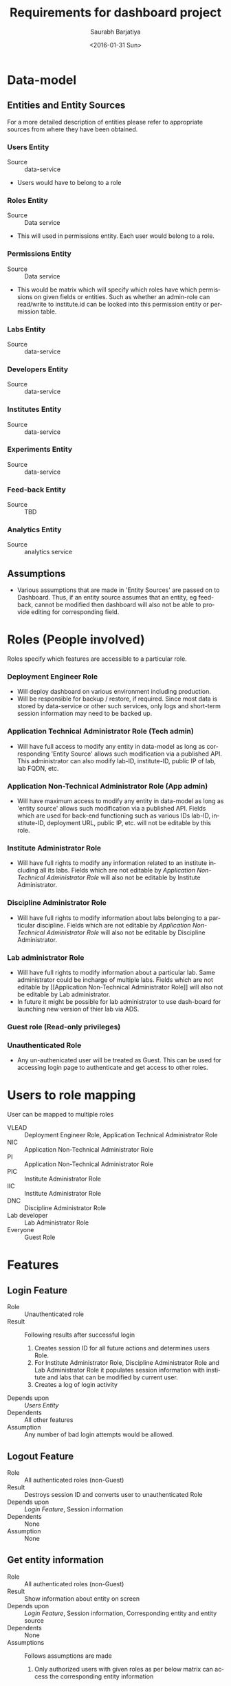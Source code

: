 #+TITLE: Requirements for dashboard project
#+DATE: <2016-01-31 Sun>
#+AUTHOR: Saurabh Barjatiya
#+EMAIL: saurabh@sbarjatiya.com
#+OPTIONS: ':nil *:t -:t ::t <:t H:3 \n:nil ^:t arch:headline
#+OPTIONS: author:t c:nil creator:comment d:(not "LOGBOOK") date:t
#+OPTIONS: e:t email:nil f:t inline:t num:t p:nil pri:nil stat:t
#+OPTIONS: tags:t tasks:t tex:t timestamp:t toc:t todo:t |:t
#+CREATOR: Emacs 24.4.1 (Org mode 8.2.10)
#+DESCRIPTION:
#+EXCLUDE_TAGS: noexport
#+KEYWORDS:
#+LANGUAGE: en
#+SELECT_TAGS: export

* Data-model
** Entities and Entity Sources
   For a more detailed description of entities please refer to
   appropriate sources from where they have been obtained.
*** Users Entity
    - Source :: data-service
    - Users would have to belong to a role
*** Roles Entity
    - Source :: Data service
    - This will used in permissions entity.  Each user would belong to
      a role.
*** Permissions Entity
    - Source :: Data service
    - This would be matrix which will specify which roles have which
      permissions on given fields or entities.  Such as whether an
      admin-role can read/write to institute.id can be looked into
      this permission entity or permission table. 
*** Labs Entity
    - Source :: data-service
*** Developers Entity
    - Source :: data-service
*** Institutes Entity
    - Source :: data-service
*** Experiments Entity
    - Source :: data-service
*** Feed-back Entity
    - Source :: TBD
*** Analytics Entity
    - Source :: analytics service
** Assumptions
   - Various assumptions that are made in 'Entity Sources' are passed
     on to Dashboard.  Thus, if an entity source assumes that an
     entity, eg feed-back, cannot be modified then dashboard will also
     not be able to provide editing for corresponding field.
* Roles (People involved)
  Roles specify which features are accessible to a particular role.
*** Deployment Engineer Role
    - Will deploy dashboard on various environment including production.
    - Will be responsible for backup / restore, if required.  Since
      most data is stored by data-service or other such services, only
      logs and short-term session information may need to be backed
      up.
*** Application Technical Administrator Role (Tech admin)
    - Will have full access to modify any entity in data-model as long
      as corresponding 'Entity Source' allows such modification via a
      published API.  This administrator can also modify lab-ID,
      institute-ID, public IP of lab, lab FQDN, etc.
*** Application Non-Technical Administrator Role (App admin)
    - Will have maximum access to modify any entity in data-model as
      long as 'entity source' allows such modification via a published
      API.  Fields which are used for back-end functioning such as
      various IDs lab-ID, institute-ID, deployment URL, public IP,
      etc. will not be editable by this role.
*** Institute Administrator Role
    - Will have full rights to modify any information related to an
      institute including all its labs.  Fields which are not editable
      by [[Application Non-Technical Administrator Role]] will also not be
      editable by Institute Administrator. 
*** Discipline Administrator Role
    - Will have full rights to modify information about labs belonging
      to a particular discipline.  Fields which are not editable by
      [[Application Non-Technical Administrator Role]] will also not be
      editable by Discipline Administrator.
*** Lab administrator Role
    - Will have full rights to modify information about a particular
      lab.  Same administrator could be incharge of multiple labs.
      Fields which are not editable by [[Application Non-Technical
      Administrator Role]] will also not be editable by Lab
      administrator.
    - In future it might be possible for lab administrator to use
      dash-board for launching new version of thier lab via ADS.
*** Guest role (Read-only privileges)
*** Unauthenticated Role
    - Any un-authenicated user will be treated as Guest.  This can be
      used for accessing login page to authenticate and get access to
      other roles.
* Users to role mapping
  User can be mapped to multiple roles
  - VLEAD :: Deployment Engineer Role, Application Technical
             Administrator Role
  - NIC :: Application Non-Technical Administrator Role
  - PI :: Application Non-Technical Administrator Role
  - PIC :: Institute Administrator Role
  - IIC :: Institute Administrator Role
  - DNC :: Discipline Administrator Role
  - Lab developer :: Lab Administrator Role
  - Everyone :: Guest Role
* Features 
** Login Feature
   - Role :: Unauthenticated role
   - Result :: Following results after successful login
     1. Creates session ID for all future actions and determines users
        Role.  
     2. For Institute Administrator Role, Discipline Administrator
        Role and Lab Administrator Role it populates session
        information with institute and labs that can be modified by
        current user.
     3. Creates a log of login activity
   - Depends upon :: [[Users Entity]]
   - Dependents :: All other features
   - Assumption :: Any number of bad login attempts would be allowed.  
** Logout Feature
   - Role :: All authenticated roles (non-Guest)
   - Result :: Destroys session ID and converts user to unauthenticated Role 
   - Depends upon :: [[Login Feature]], Session information
   - Dependents :: None
   - Assumption :: None
** Get entity information
   - Role :: All authenticated roles (non-Guest)
   - Result :: Show information about entity on screen
   - Depends upon :: [[Login Feature]], Session information, Corresponding
                     entity and entity source
   - Dependents :: None
   - Assumptions :: Follows assumptions are made 
     1. Only authorized users with given roles as per below matrix can
        access the corresponding entity information
        |-------------------------------+------------------------------------------|
        | *Entity*                      | *Allowed Role*                           |
        |-------------------------------+------------------------------------------|
        | [[Users Entity]].{!password_hash} | [[Application Technical Administrator Role]] |
        | [[Users Entity]].*                | Self user                                |
        |-------------------------------+------------------------------------------|
        | [[Institute Entity]].*            | All Roles                                |
        |-------------------------------+------------------------------------------|
        | [[Developers Entity]].*           | All Roles                                |
        |-------------------------------+------------------------------------------|

** Set/Create entity information
   - Role :: All authenticated roles (non-Guest)
   - Result :: Set information about entity as input by user
   - Depends upon :: [[Login Feature]], Session information, Corresponding
                     entity and entity source, Ability to edit
                     corresponding field via REST through given entity
                     source
   - Dependents :: None
   - Assumptions :: Follows assumptions are made 
     1. Validation of whether a particular value is acceptable for
        given entity should be performed bv corresponding
        data-service.  Dashboard will not perform validation
        internally.
     2. Only authorized users with given roles as per below matrix can
        access the corresponding entity information
        |--------------------------------------------------+----------------------------------------------|
        | *Entity*                                         | *Allowed Role*                               |
        |--------------------------------------------------+----------------------------------------------|
        | All entitites                                    | [[Application Technical Administrator Role]]     |
        |--------------------------------------------------+----------------------------------------------|
        | [[Users Entity]].{password_hash}                     | Self user                                    |
        | [[Users_Entity]].{mobile_number}                     | Self user                                    |
        | [[Users_Entity]].{!email,!password_hash}             | [[Application Non-Technical Administrator Role]] |
        |--------------------------------------------------+----------------------------------------------|
        | [[Institute Entity]].{!institute_id,!institute_code} | [[Application Non-Technical Administrator Role]] |
        |                                                  | Corresponding [[Institute Administrator Role]]   |
        |--------------------------------------------------+----------------------------------------------|
        | [[Labs Entity]].{!lab_id,!lab_code,                  | [[Application Non-Technical Administrator Role]] |
        | !public_ip,!hosted_url,!hosted_version,          | Corresponding [[Institute Administrator Role]]   |
        | !deployment_engineer}                            | Corresponding [[Discipline Administrator Role]]  |
        |                                                  | Corresponding [[Lab Administrator Role]]         |
        |--------------------------------------------------+----------------------------------------------|
* Workflow (Task/Action)
** Login Workflow
   1. Open http://dashboard.vlabs.ac.in/
   2. Enter email ID in email address field
   3. Enter password in password field.
   4. Click login button or press return key.
** Logout Workflow
   1. Follow [[Login Workflow]]
   2. Click on logout link on screen.
** Change password
   1. Follow [[Login Workflow]] 
   2. Click on [[Change password]] link on screen.
** TODO Get information about labs (List / Detailed)
   - By institute
   - By domain/discipline
   - By developer
   - Integration level
   - Technologies used by a lab
** TODO Update information about institute
** TODO Search and/or Advanced Search
   - By lab ID
* TODO User Interaction Model 
* TODO Wire-frames
* TODO Release plan with versions
* Queries
  1. Is [[Discpline administrator]] role required?
  2. Do we need *Register* feature? 
